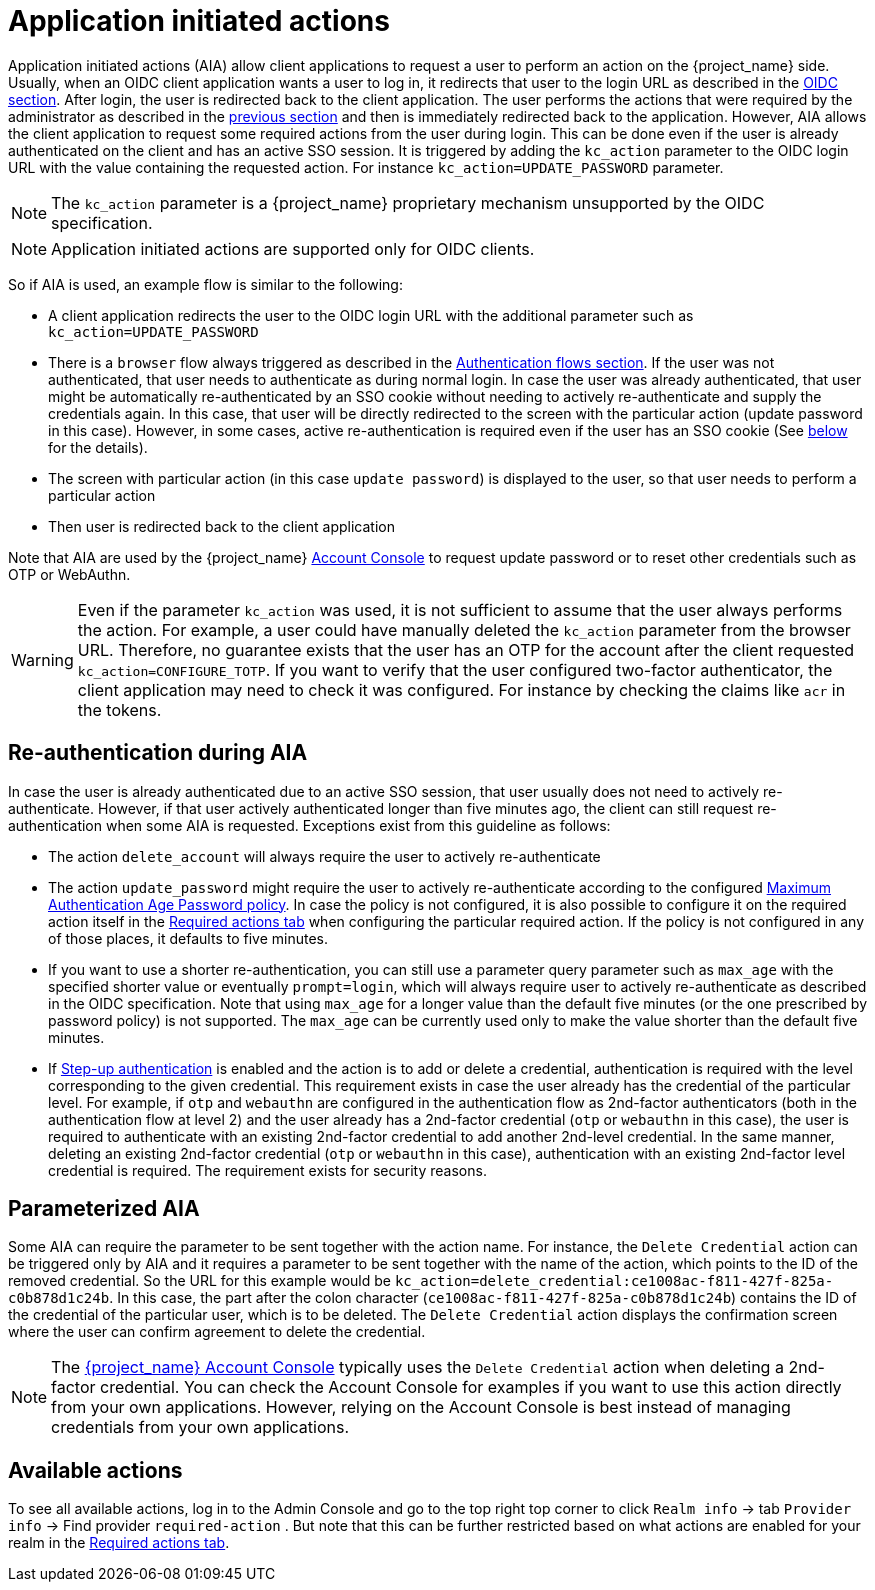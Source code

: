 // Module included in the following assemblies:
//
// server_admin/topics/users.adoc

[id="con-aia_{context}"]
= Application initiated actions

Application initiated actions (AIA) allow client applications to request a user to perform an action on the {project_name} side. Usually, when an OIDC client application
wants a user to log in, it redirects that user to the login URL as described in the <<con-oidc_{context}, OIDC section>>. After login, the user is redirected back to the client application.
The user performs the actions that were required by the administrator as described in the <<proc-setting-required-actions_{context}, previous section>>
and then is immediately redirected back to the application. However, AIA allows the client application to request some required actions from the user during login. This can be
done even if the user is already authenticated on the client and has an active SSO session. It is triggered by adding the `kc_action` parameter to the OIDC login URL with the value containing the requested action.
For instance `kc_action=UPDATE_PASSWORD` parameter.

NOTE: The `kc_action` parameter is a {project_name} proprietary mechanism unsupported by the OIDC specification.

NOTE: Application initiated actions are supported only for OIDC clients.

So if AIA is used, an example flow is similar to the following:

* A client application redirects the user to the OIDC login URL with the additional parameter such as `kc_action=UPDATE_PASSWORD`

* There is a `browser` flow always triggered as described in the <<_authentication-flows, Authentication flows section>>. If the user was not authenticated, that user needs to authenticate as during normal login.
In case the user was already authenticated, that user might be automatically re-authenticated by an SSO cookie without needing to actively re-authenticate and supply the credentials again. In this case, that user will be
directly redirected to the screen with the particular action (update password in this case). However, in some cases, active re-authentication is required even if the user has an SSO
cookie (See <<con-aia-reauth_{context}, below>> for the details).

* The screen with particular action (in this case `update password`) is displayed to the user, so that user needs to perform a particular action

* Then user is redirected back to the client application

Note that AIA are used by the {project_name} <<_account-service, Account Console>> to request update password or to reset other credentials such as OTP or WebAuthn.

WARNING: Even if the parameter `kc_action` was used, it is not sufficient to assume that the user always performs the action.  For example, a user could have manually deleted
the `kc_action` parameter from the browser URL. Therefore, no guarantee exists that the user has an OTP for the account after the client requested `kc_action=CONFIGURE_TOTP`. If you
want to verify that the user configured two-factor authenticator, the client application may need to check it was configured. For instance
by checking the claims like `acr` in the tokens.

[id="con-aia-reauth_{context}"]
== Re-authentication during AIA

In case the user is already authenticated due to an active SSO session, that user usually does not need to actively re-authenticate. However, if that user actively authenticated longer than five minutes ago,
the client can  still request re-authentication when some AIA is requested. Exceptions exist from this guideline as follows:

* The action `delete_account` will always require the user to actively re-authenticate

* The action `update_password` might require the user to actively re-authenticate according to the configured <<maximum-authentication-age,Maximum Authentication Age Password policy>>.
In case the policy is not configured, it is also possible to configure it on the required action itself in the <<proc-setting-default-required-actions_{context}, Required actions tab>>
when configuring the particular required action. If the policy is not configured in any of those places, it defaults to five minutes.

* If you want to use a shorter re-authentication, you can still use a parameter query parameter such as  `max_age` with the specified shorter value or eventually `prompt=login`, which will always require user to
actively re-authenticate as described in the OIDC specification. Note that using `max_age` for a longer value than the default five minutes (or the one prescribed by password policy) is not supported.
The `max_age` can be currently used only to make the value shorter than the default five minutes.

* If <<_step-up-flow,Step-up authentication>> is enabled and the action is to add or delete a credential, authentication is required with the level corresponding
to the given credential. This requirement exists in case the user already has the credential of the particular level. For example, if `otp` and `webauthn` are configured in the authentication flow as 2nd-factor authenticators
(both in the authentication flow at level 2) and the user already has a 2nd-factor credential (`otp` or `webauthn` in this case), the user is required to authenticate with an existing 2nd-factor credential to add another 2nd-level credential.
In the same manner, deleting an existing 2nd-factor credential (`otp` or `webauthn` in this case), authentication  with an existing 2nd-factor level credential is required. The requirement exists for security reasons.

[id="con-aia-parameterized_{context}"]
== Parameterized AIA

Some AIA can require the parameter to be sent together with the action name. For instance, the `Delete Credential` action can be triggered only by AIA and it requires a parameter to be sent together with the name
of the action, which points to the ID of the removed credential. So the URL for this example would be `kc_action=delete_credential:ce1008ac-f811-427f-825a-c0b878d1c24b`. In this case, the
part after the colon character (`ce1008ac-f811-427f-825a-c0b878d1c24b`) contains the ID of the credential of the particular user, which is to be deleted. The `Delete Credential` action 
displays the confirmation screen where the user can confirm agreement to delete the credential.

NOTE: The <<_account-service,{project_name} Account Console>> typically uses the `Delete Credential` action when deleting a 2nd-factor credential.  You can check the Account Console for examples if you want
to use this action directly from your own applications. However, relying on the Account Console is best instead of managing credentials from your own applications.

[id="con-aia-available-actions_{context}"]
== Available actions

To see all available actions, log in to the Admin Console and go to the top right top corner to click `Realm info` -> tab `Provider info` -> Find provider `required-action` .
But note that this can be further restricted based on what actions are enabled for your realm in the <<proc-setting-default-required-actions_{context}, Required actions tab>>.
